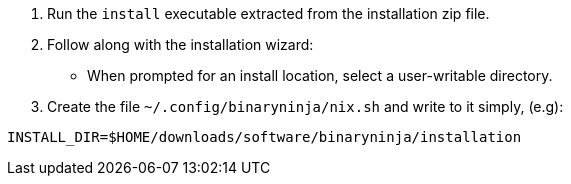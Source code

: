 1. Run the `install` executable extracted from the installation zip file.
2. Follow along with the installation wizard:
  - When prompted for an install location, select a user-writable directory.
3. Create the file `~/.config/binaryninja/nix.sh` and write to it simply, (e.g):

....
INSTALL_DIR=$HOME/downloads/software/binaryninja/installation
....

